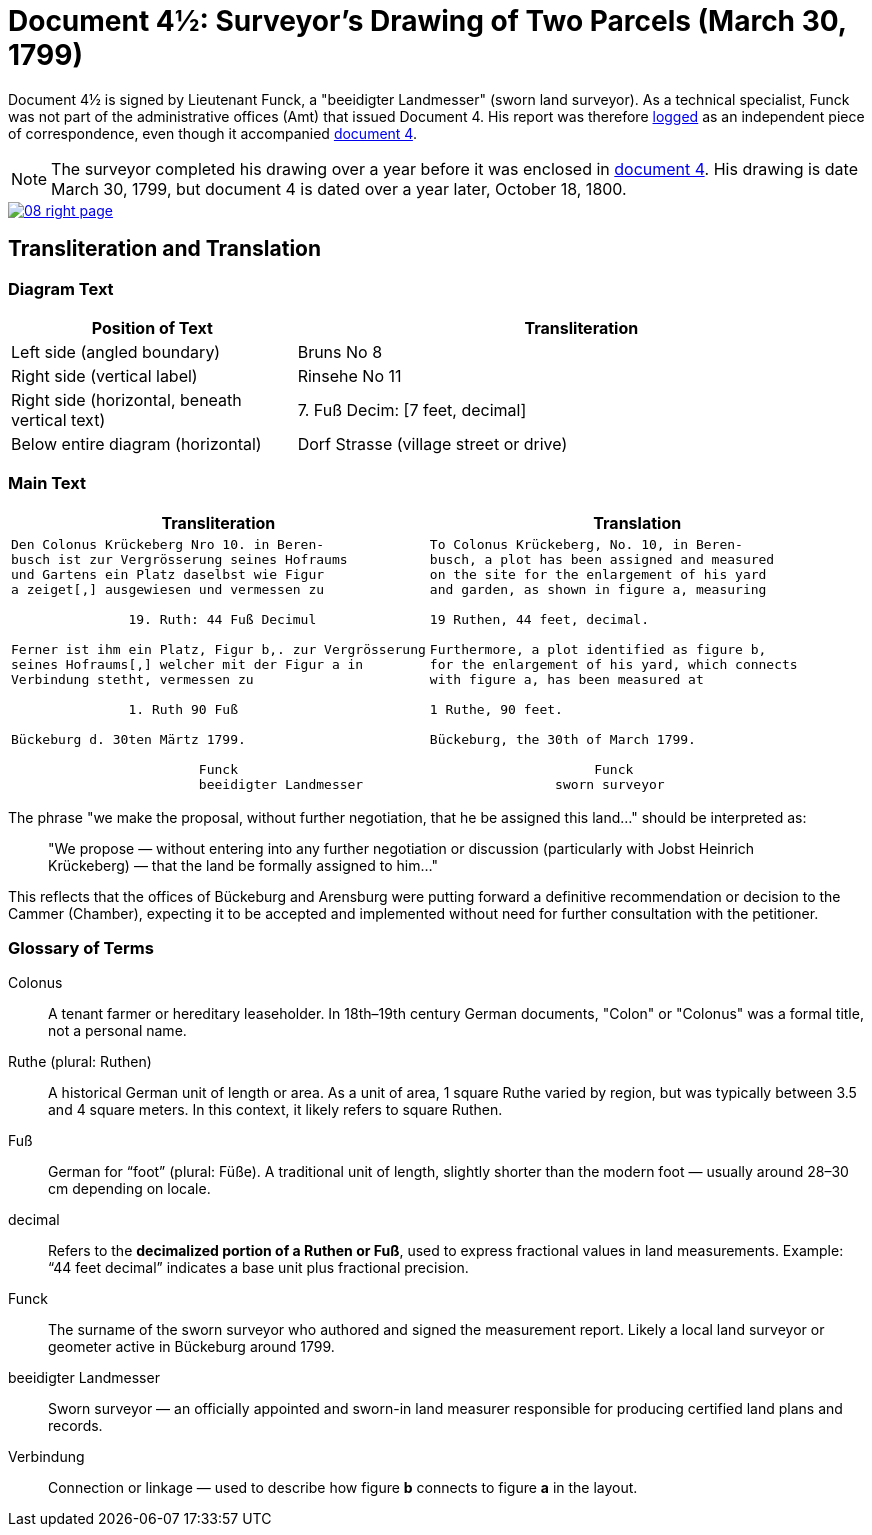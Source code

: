 = Document 4½: Surveyor's Drawing of Two Parcels (March 30, 1799)
:page-role: wide

Document 4½ is signed by Lieutenant Funck, a "beeidigter Landmesser" (sworn land surveyor). As a technical specialist, Funck was not part of the
administrative offices (Amt) that issued Document 4. His report was therefore xref:doc-index.adoc[logged] as an independent piece of correspondence,
even though it accompanied xref:doc4.adoc[document 4].

NOTE: The surveyor completed his drawing over a year before it was enclosed in xref:doc4.adoc[document 4]. His drawing is
date March 30, 1799, but document 4 is dated over a year later, October 18, 1800.

image::08-right-page.png[link=self]

== Transliteration and Translation

=== Diagram Text
[cols="1,2", options="header"]
|===
|Position of Text
|Transliteration

|Left side (angled boundary)
|Bruns No 8

|Right side (vertical label)
|Rinsehe No 11

|Right side (horizontal, beneath vertical text)
|7. Fuß Decim: [7 feet, decimal]

|Below entire diagram (horizontal)
|Dorf Strasse (village street or drive)
|===

=== Main Text

[cols="1a,1a"]
|===
|Transliteration|Translation

|
[verse]
____
Den Colonus Krückeberg Nro 10. in Beren-
busch ist zur Vergrösserung seines Hofraums
und Gartens ein Platz daselbst wie Figur
a zeiget[,] ausgewiesen und vermessen zu

               19. Ruth: 44 Fuß Decimul

Ferner ist ihm ein Platz, Figur b,. zur Vergrösserung
seines Hofraums[,] welcher mit der Figur a in
Verbindung stetht, vermessen zu

               1. Ruth 90 Fuß

Bückeburg d. 30ten Märtz 1799.

                        Funck
                        beeidigter Landmesser
____

|
[verse]
____
To Colonus Krückeberg, No. 10, in Beren-  
busch, a plot has been assigned and measured  
on the site for the enlargement of his yard  
and garden, as shown in figure a, measuring  

19 Ruthen, 44 feet, decimal.  

Furthermore, a plot identified as figure b,  
for the enlargement of his yard, which connects  
with figure a, has been measured at  

1 Ruthe, 90 feet.  

Bückeburg, the 30th of March 1799.  

                     Funck  
                sworn surveyor
____
|===

The phrase "we make the proposal, without further negotiation, that he be
assigned this land..." should be interpreted as:

[quote]
____
"We propose — without entering into any further negotiation or discussion
(particularly with Jobst Heinrich Krückeberg) — that the land be formally
assigned to him..."
____

This reflects that the offices of Bückeburg and Arensburg were putting forward
a definitive recommendation or decision to the Cammer (Chamber), expecting it
to be accepted and implemented without need for further consultation with the
petitioner.

=== Glossary of Terms

Colonus::
  A tenant farmer or hereditary leaseholder. In 18th–19th century German documents, "Colon" or "Colonus" was a formal title, not a personal name.

Ruthe (plural: Ruthen)::
  A historical German unit of length or area. As a unit of area, 1 square Ruthe varied by region, but was typically between 3.5 and 4 square meters. In this context, it likely refers to square Ruthen.

Fuß::
  German for “foot” (plural: Füße). A traditional unit of length, slightly shorter than the modern foot — usually around 28–30 cm depending on locale.

decimal::
  Refers to the **decimalized portion of a Ruthen or Fuß**, used to express fractional values in land measurements. Example: “44 feet decimal” indicates a base unit plus fractional precision.

Funck::
  The surname of the sworn surveyor who authored and signed the measurement report. Likely a local land surveyor or geometer active in Bückeburg around 1799.

beeidigter Landmesser::
  Sworn surveyor — an officially appointed and sworn-in land measurer responsible for producing certified land plans and records.

Verbindung::
  Connection or linkage — used to describe how figure *b* connects to figure *a* in the layout.
